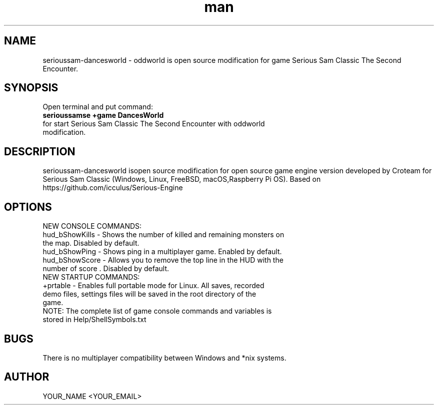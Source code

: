 .\" Manpage for serioussam-dancesworld
.\" Contact YOUR_NAME <YOUR_EMAIL> to correct errors or typos.
.TH man 1 "06  2023" "1.0" "serioussam-dancesworld man page"
.SH NAME
serioussam-dancesworld - oddworld is open source modification for game Serious Sam Classic The Second Encounter.
.SH SYNOPSIS
Open terminal and put command:
.TP
.B
serioussamse +game DancesWorld
.TP
for start Serious Sam Classic The Second Encounter with oddworld modification.
.SH DESCRIPTION
serioussam-dancesworld isopen source modification for open source game engine version developed by Croteam for Serious Sam Classic (Windows, Linux, FreeBSD, macOS,Raspberry Pi OS). Based on https://github.com/icculus/Serious-Engine
.SH OPTIONS
.TP
NEW CONSOLE COMMANDS:
.TP
hud_bShowKills - Shows the number of killed and remaining monsters on the map. Disabled by default.
.TP
hud_bShowPing - Shows ping in a multiplayer game. Enabled by default.
.TP
hud_bShowScore - Allows you to remove the top line in the HUD with the number of score . Disabled by default.
.TP
NEW STARTUP COMMANDS:
.TP
+prtable - Enables full portable mode for Linux. All saves, recorded demo files, settings files will be saved in the root directory of the game.
.TP
NOTE: The complete list of game console commands and variables is stored in Help/ShellSymbols.txt
.SH BUGS
There is no multiplayer compatibility between Windows and *nix systems.
.SH AUTHOR
YOUR_NAME <YOUR_EMAIL>
